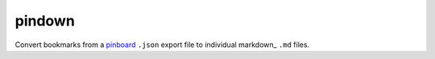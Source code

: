 pindown
=======

Convert bookmarks from a pinboard_ ``.json`` export file to individual markdown_ ``.md``  files.

.. _pinboard: http://pinboard.in/
.. _markdown https://www.markdownguide.org/
